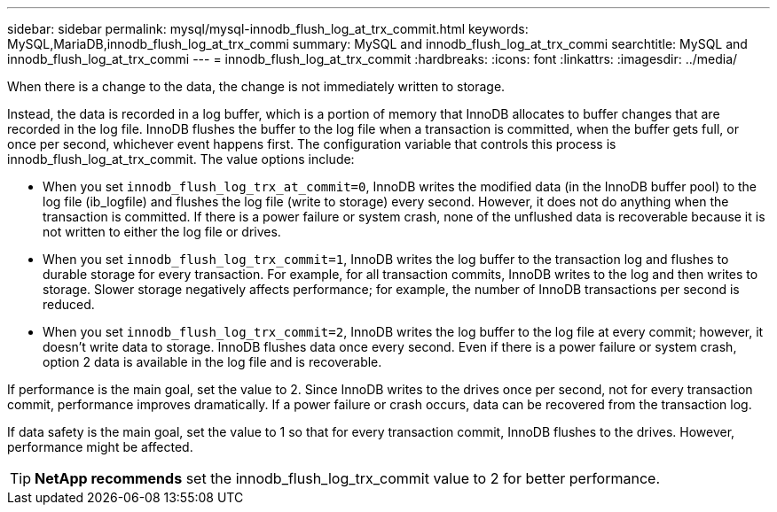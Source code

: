 ---
sidebar: sidebar
permalink: mysql/mysql-innodb_flush_log_at_trx_commit.html
keywords: MySQL,MariaDB,innodb_flush_log_at_trx_commi
summary: MySQL and innodb_flush_log_at_trx_commi
searchtitle: MySQL and innodb_flush_log_at_trx_commi
---
= innodb_flush_log_at_trx_commit
:hardbreaks:
:icons: font
:linkattrs:
:imagesdir: ../media/

[.lead]
When there is a change to the data, the change is not immediately written to storage.

Instead, the data is recorded in a log buffer, which is a portion of memory that InnoDB allocates to buffer changes that are recorded in the log file. InnoDB flushes the buffer to the log file when a transaction is committed, when the buffer gets full, or once per second, whichever event happens first. The configuration variable that controls this process is innodb_flush_log_at_trx_commit. The value options include: 

* When you set `innodb_flush_log_trx_at_commit=0`, InnoDB writes the modified data (in the InnoDB buffer pool) to the log file (ib_logfile) and flushes the log file (write to storage) every second. However, it does not do anything when the transaction is committed. If there is a power failure or system crash, none of the unflushed data is recoverable because it is not written to either the log file or drives. 

* When you set `innodb_flush_log_trx_commit=1`, InnoDB writes the log buffer to the transaction log and flushes to durable storage for every transaction. For example, for all transaction commits, InnoDB writes to the log and then writes to storage. Slower storage negatively affects performance; for example, the number of InnoDB transactions per second is reduced.

* When you set `innodb_flush_log_trx_commit=2`, InnoDB writes the log buffer to the log file at every commit; however, it doesn't write data to storage. InnoDB flushes data once every second. Even if there is a power failure or system crash, option 2 data is available in the log file and is recoverable.

If performance is the main goal, set the value to 2. Since InnoDB writes to the drives once per second, not for every transaction commit, performance improves dramatically. If a power failure or crash occurs, data can be recovered from the transaction log.

If data safety is the main goal, set the value to 1 so that for every transaction commit, InnoDB flushes to the drives. However, performance might be affected.

[TIP]
*NetApp recommends* set the innodb_flush_log_trx_commit value to 2 for better performance.
